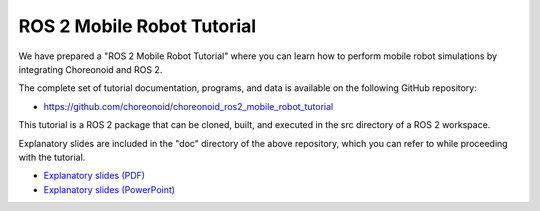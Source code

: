 ROS 2 Mobile Robot Tutorial
==========================

We have prepared a "ROS 2 Mobile Robot Tutorial" where you can learn how to perform mobile robot simulations by integrating Choreonoid and ROS 2.

The complete set of tutorial documentation, programs, and data is available on the following GitHub repository:

* https://github.com/choreonoid/choreonoid_ros2_mobile_robot_tutorial

This tutorial is a ROS 2 package that can be cloned, built, and executed in the src directory of a ROS 2 workspace.

Explanatory slides are included in the "doc" directory of the above repository, which you can refer to while proceeding with the tutorial.

* `Explanatory slides (PDF) <https://github.com/choreonoid/choreonoid_ros2_mobile_robot_tutorial/blob/main/doc/ros2_mobile_robot_tutorial_ja.pdf>`_ 
* `Explanatory slides (PowerPoint) <https://github.com/choreonoid/choreonoid_ros2_mobile_robot_tutorial/blob/main/doc/ros2_mobile_robot_tutorial_ja.pptx>`_